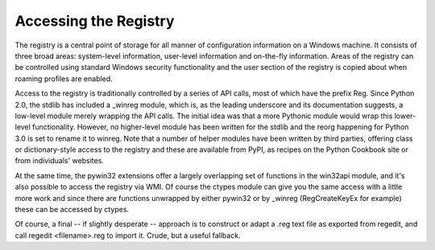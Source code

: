 ======================
Accessing the Registry
======================

The registry is a central point of storage for all manner of configuration
information on a Windows machine. It consists of three broad areas: system-level
information, user-level information and on-the-fly information. Areas of the
registry can be controlled using standard Windows security functionality and
the user section of the registry is copied about when roaming profiles are
enabled.

Access to the registry is traditionally controlled by a series of API calls,
most of which have the prefix Reg. Since Python 2.0, the stdlib has included
a _winreg module, which is, as the leading underscore and its documentation
suggests, a low-level module merely wrapping the API calls. The initial idea was
that a more Pythonic module would wrap this lower-level functionality. However, 
no higher-level module has been written for the stdlib and the reorg happening 
for Python 3.0 is set to rename it to winreg. Note that a number of helper
modules have been written by third parties, offering class or dictionary-style
access to the registry and these are available from PyPI, as recipes on the
Python Cookbook site or from individuals' websites.

At the same time, the pywin32 extensions offer a largely overlapping set of
functions in the win32api module, and it's also possible to access the registry
via WMI. Of course the ctypes module can give you the same access with a little
more work and since there are functions unwrapped by either pywin32 or by _winreg 
(RegCreateKeyEx for example) these can be accessed by ctypes.

Of course, a final -- if slightly desperate -- approach is to construct or adapt
a .reg text file as exported from regedit, and call regedit <filename>.reg to
import it. Crude, but a useful fallback.

